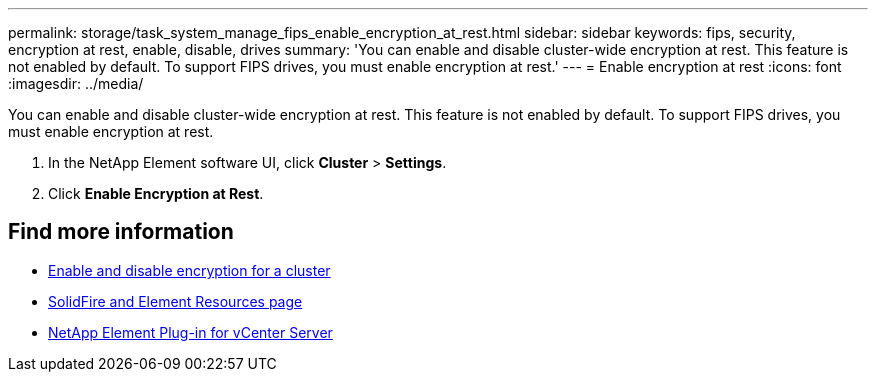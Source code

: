 ---
permalink: storage/task_system_manage_fips_enable_encryption_at_rest.html
sidebar: sidebar
keywords: fips, security, encryption at rest, enable, disable, drives
summary: 'You can enable and disable cluster-wide encryption at rest. This feature is not enabled by default. To support FIPS drives, you must enable encryption at rest.'
---
= Enable encryption at rest
:icons: font
:imagesdir: ../media/

[.lead]
You can enable and disable cluster-wide encryption at rest. This feature is not enabled by default. To support FIPS drives, you must enable encryption at rest.

. In the NetApp Element software UI, click *Cluster* > *Settings*.
. Click *Enable Encryption at Rest*.



== Find more information
* xref:task_system_manage_cluster_enable_and_disable_encryption_for_a_cluster.adoc[Enable and disable encryption for a cluster]
* https://www.netapp.com/data-storage/solidfire/documentation[SolidFire and Element Resources page^]
* https://docs.netapp.com/us-en/vcp/index.html[NetApp Element Plug-in for vCenter Server^]

